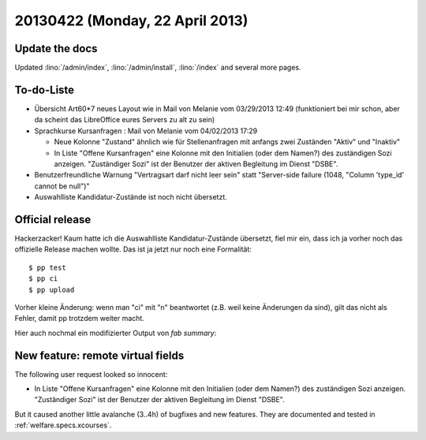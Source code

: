 ================================
20130422 (Monday, 22 April 2013)
================================

Update the docs
---------------

Updated 
:lino:`/admin/index`,
:lino:`/admin/install`,
:lino:`/index`
and several more pages.


To-do-Liste
-----------

- Übersicht Art60*7 neues Layout wie in Mail von Melanie vom 03/29/2013
  12:49 (funktioniert bei mir schon, aber da scheint das
  LibreOffice eures Servers zu alt zu sein)

- Sprachkurse Kursanfragen : Mail von Melanie vom 04/02/2013 17:29

  - Neue Kolonne "Zustand" ähnlich wie für Stellenanfragen mit anfangs
    zwei Zuständen "Aktiv" und "Inaktiv"
  - In Liste "Offene Kursanfragen" eine Kolonne mit den Initialien
    (oder dem Namen?) des zuständigen Sozi anzeigen. "Zuständiger Sozi"
    ist der Benutzer der aktiven Begleitung im Dienst "DSBE".

- Benutzerfreundliche Warnung "Vertragsart darf nicht leer sein"
  statt "Server-side failure (1048, "Column 'type_id' cannot be null")"

- Auswahlliste Kandidatur-Zustände ist noch nicht übersetzt. 


Official release
----------------

Hackerzacker! Kaum hatte ich die Auswahlliste Kandidatur-Zustände 
übersetzt, fiel mir ein, dass ich ja vorher noch das offizielle Release 
machen wollte.
Das ist ja jetzt nur noch eine Formalität::

    $ pp test
    $ pp ci 
    $ pp upload

Vorher kleine Änderung: wenn man "ci" mit "n" beantwortet 
(z.B. weil keine Änderungen da sind), gilt das nicht als Fehler, 
damit pp trotzdem weiter macht.

Hier auch nochmal ein modifizierter Output von `fab summary`:

+------------------------------------------+-------------+
| Project                                  | New version |
+==========================================+=============+
| `atelier <http://atelier.lino-           | 0.0.1       |
| framework.org>`__ -- A collection of     |             |
| tools for software artists               |             |
+------------------------------------------+-------------+
| `djangosite <http://site.lino-           | 0.1.2       |
| framework.org>`__ -- A server startup    |             |
| signal for Django                        |             |
+------------------------------------------+-------------+
| `north <http://north.lino-               | 0.1.2       |
| framework.org>`__ -- Another way to      |             |
| migrate Django databases                 |             |
+------------------------------------------+-------------+
| `lino <http://www.lino-framework.org>`__ | 1.6.5       |
| -- A framework for writing desktop-like  |             |
| web applications using Django and ExtJS  |             |
+------------------------------------------+-------------+
| `lino_welfare <https://welfare.lino-      | 1.1.2       |
| framework.org>`__ -- A Lino application  |             |
| for Belgian Public Welfare Centres       |             |
+------------------------------------------+-------------+


New feature: remote virtual fields
----------------------------------

The following user request looked so innocent:

- In Liste "Offene Kursanfragen" eine Kolonne mit den Initialien
  (oder dem Namen?) des zuständigen Sozi anzeigen. "Zuständiger Sozi"
  ist der Benutzer der aktiven Begleitung im Dienst "DSBE".

But it caused another little avalanche (3..4h) 
of bugfixes and new features. They are documented and tested in
:ref:`welfare.specs.xcourses`.
